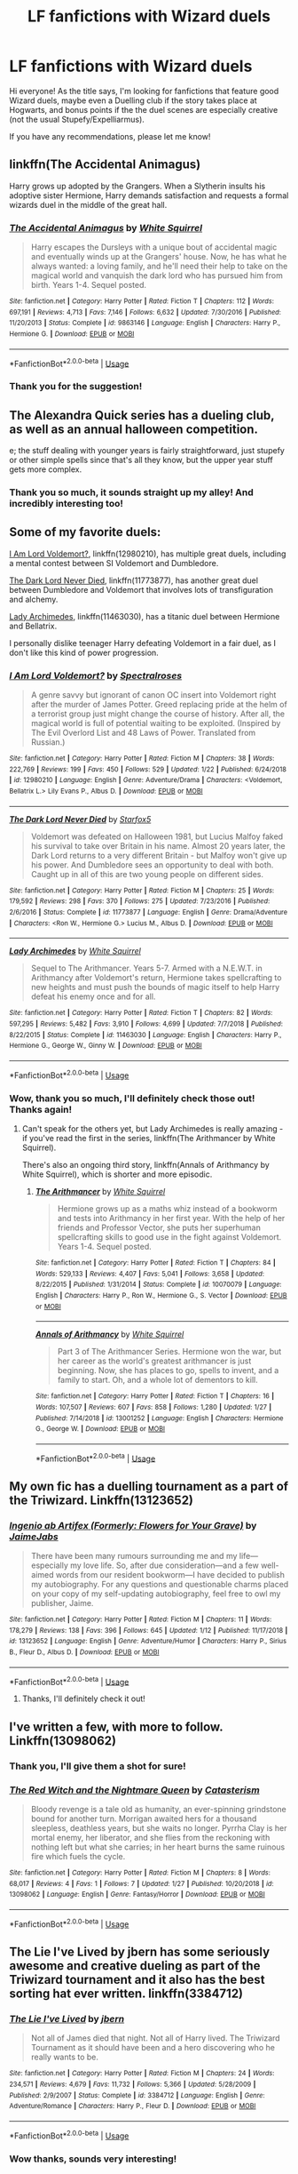 #+TITLE: LF fanfictions with Wizard duels

* LF fanfictions with Wizard duels
:PROPERTIES:
:Author: neneumi
:Score: 38
:DateUnix: 1549122749.0
:DateShort: 2019-Feb-02
:FlairText: Request
:END:
Hi everyone! As the title says, I'm looking for fanfictions that feature good Wizard duels, maybe even a Duelling club if the story takes place at Hogwarts, and bonus points if the the duel scenes are especially creative (not the usual Stupefy/Expelliarmus).

If you have any recommendations, please let me know!


** linkffn(The Accidental Animagus)

Harry grows up adopted by the Grangers. When a Slytherin insults his adoptive sister Hermione, Harry demands satisfaction and requests a formal wizards duel in the middle of the great hall.
:PROPERTIES:
:Author: 15_Redstones
:Score: 5
:DateUnix: 1549150603.0
:DateShort: 2019-Feb-03
:END:

*** [[https://www.fanfiction.net/s/9863146/1/][*/The Accidental Animagus/*]] by [[https://www.fanfiction.net/u/5339762/White-Squirrel][/White Squirrel/]]

#+begin_quote
  Harry escapes the Dursleys with a unique bout of accidental magic and eventually winds up at the Grangers' house. Now, he has what he always wanted: a loving family, and he'll need their help to take on the magical world and vanquish the dark lord who has pursued him from birth. Years 1-4. Sequel posted.
#+end_quote

^{/Site/:} ^{fanfiction.net} ^{*|*} ^{/Category/:} ^{Harry} ^{Potter} ^{*|*} ^{/Rated/:} ^{Fiction} ^{T} ^{*|*} ^{/Chapters/:} ^{112} ^{*|*} ^{/Words/:} ^{697,191} ^{*|*} ^{/Reviews/:} ^{4,713} ^{*|*} ^{/Favs/:} ^{7,146} ^{*|*} ^{/Follows/:} ^{6,632} ^{*|*} ^{/Updated/:} ^{7/30/2016} ^{*|*} ^{/Published/:} ^{11/20/2013} ^{*|*} ^{/Status/:} ^{Complete} ^{*|*} ^{/id/:} ^{9863146} ^{*|*} ^{/Language/:} ^{English} ^{*|*} ^{/Characters/:} ^{Harry} ^{P.,} ^{Hermione} ^{G.} ^{*|*} ^{/Download/:} ^{[[http://www.ff2ebook.com/old/ffn-bot/index.php?id=9863146&source=ff&filetype=epub][EPUB]]} ^{or} ^{[[http://www.ff2ebook.com/old/ffn-bot/index.php?id=9863146&source=ff&filetype=mobi][MOBI]]}

--------------

*FanfictionBot*^{2.0.0-beta} | [[https://github.com/tusing/reddit-ffn-bot/wiki/Usage][Usage]]
:PROPERTIES:
:Author: FanfictionBot
:Score: 1
:DateUnix: 1549150616.0
:DateShort: 2019-Feb-03
:END:


*** Thank you for the suggestion!
:PROPERTIES:
:Author: neneumi
:Score: 1
:DateUnix: 1549380809.0
:DateShort: 2019-Feb-05
:END:


** The Alexandra Quick series has a dueling club, as well as an annual halloween competition.

e; the stuff dealing with younger years is fairly straightforward, just stupefy or other simple spells since that's all they know, but the upper year stuff gets more complex.
:PROPERTIES:
:Author: awfulrunner43434
:Score: 4
:DateUnix: 1549152491.0
:DateShort: 2019-Feb-03
:END:

*** Thank you so much, it sounds straight up my alley! And incredibly interesting too!
:PROPERTIES:
:Author: neneumi
:Score: 1
:DateUnix: 1549380883.0
:DateShort: 2019-Feb-05
:END:


** Some of my favorite duels:

[[https://www.fanfiction.net/s/12980210/1/I-Am-Lord-Voldemort][I Am Lord Voldemort?]], linkffn(12980210), has multiple great duels, including a mental contest between SI Voldemort and Dumbledore.

[[https://www.fanfiction.net/s/11773877/1/The-Dark-Lord-Never-Died][The Dark Lord Never Died]], linkffn(11773877), has another great duel between Dumbledore and Voldemort that involves lots of transfiguration and alchemy.

[[https://www.fanfiction.net/s/11463030/1/Lady-Archimedes][Lady Archimedes]], linkffn(11463030), has a titanic duel between Hermione and Bellatrix.

I personally dislike teenager Harry defeating Voldemort in a fair duel, as I don't like this kind of power progression.
:PROPERTIES:
:Author: InquisitorCOC
:Score: 13
:DateUnix: 1549126330.0
:DateShort: 2019-Feb-02
:END:

*** [[https://www.fanfiction.net/s/12980210/1/][*/I Am Lord Voldemort?/*]] by [[https://www.fanfiction.net/u/8664970/Spectralroses][/Spectralroses/]]

#+begin_quote
  A genre savvy but ignorant of canon OC insert into Voldemort right after the murder of James Potter. Greed replacing pride at the helm of a terrorist group just might change the course of history. After all, the magical world is full of potential waiting to be exploited. (Inspired by The Evil Overlord List and 48 Laws of Power. Translated from Russian.)
#+end_quote

^{/Site/:} ^{fanfiction.net} ^{*|*} ^{/Category/:} ^{Harry} ^{Potter} ^{*|*} ^{/Rated/:} ^{Fiction} ^{M} ^{*|*} ^{/Chapters/:} ^{38} ^{*|*} ^{/Words/:} ^{222,769} ^{*|*} ^{/Reviews/:} ^{199} ^{*|*} ^{/Favs/:} ^{450} ^{*|*} ^{/Follows/:} ^{529} ^{*|*} ^{/Updated/:} ^{1/22} ^{*|*} ^{/Published/:} ^{6/24/2018} ^{*|*} ^{/id/:} ^{12980210} ^{*|*} ^{/Language/:} ^{English} ^{*|*} ^{/Genre/:} ^{Adventure/Drama} ^{*|*} ^{/Characters/:} ^{<Voldemort,} ^{Bellatrix} ^{L.>} ^{Lily} ^{Evans} ^{P.,} ^{Albus} ^{D.} ^{*|*} ^{/Download/:} ^{[[http://www.ff2ebook.com/old/ffn-bot/index.php?id=12980210&source=ff&filetype=epub][EPUB]]} ^{or} ^{[[http://www.ff2ebook.com/old/ffn-bot/index.php?id=12980210&source=ff&filetype=mobi][MOBI]]}

--------------

[[https://www.fanfiction.net/s/11773877/1/][*/The Dark Lord Never Died/*]] by [[https://www.fanfiction.net/u/2548648/Starfox5][/Starfox5/]]

#+begin_quote
  Voldemort was defeated on Halloween 1981, but Lucius Malfoy faked his survival to take over Britain in his name. Almost 20 years later, the Dark Lord returns to a very different Britain - but Malfoy won't give up his power. And Dumbledore sees an opportunity to deal with both. Caught up in all of this are two young people on different sides.
#+end_quote

^{/Site/:} ^{fanfiction.net} ^{*|*} ^{/Category/:} ^{Harry} ^{Potter} ^{*|*} ^{/Rated/:} ^{Fiction} ^{M} ^{*|*} ^{/Chapters/:} ^{25} ^{*|*} ^{/Words/:} ^{179,592} ^{*|*} ^{/Reviews/:} ^{298} ^{*|*} ^{/Favs/:} ^{370} ^{*|*} ^{/Follows/:} ^{275} ^{*|*} ^{/Updated/:} ^{7/23/2016} ^{*|*} ^{/Published/:} ^{2/6/2016} ^{*|*} ^{/Status/:} ^{Complete} ^{*|*} ^{/id/:} ^{11773877} ^{*|*} ^{/Language/:} ^{English} ^{*|*} ^{/Genre/:} ^{Drama/Adventure} ^{*|*} ^{/Characters/:} ^{<Ron} ^{W.,} ^{Hermione} ^{G.>} ^{Lucius} ^{M.,} ^{Albus} ^{D.} ^{*|*} ^{/Download/:} ^{[[http://www.ff2ebook.com/old/ffn-bot/index.php?id=11773877&source=ff&filetype=epub][EPUB]]} ^{or} ^{[[http://www.ff2ebook.com/old/ffn-bot/index.php?id=11773877&source=ff&filetype=mobi][MOBI]]}

--------------

[[https://www.fanfiction.net/s/11463030/1/][*/Lady Archimedes/*]] by [[https://www.fanfiction.net/u/5339762/White-Squirrel][/White Squirrel/]]

#+begin_quote
  Sequel to The Arithmancer. Years 5-7. Armed with a N.E.W.T. in Arithmancy after Voldemort's return, Hermione takes spellcrafting to new heights and must push the bounds of magic itself to help Harry defeat his enemy once and for all.
#+end_quote

^{/Site/:} ^{fanfiction.net} ^{*|*} ^{/Category/:} ^{Harry} ^{Potter} ^{*|*} ^{/Rated/:} ^{Fiction} ^{T} ^{*|*} ^{/Chapters/:} ^{82} ^{*|*} ^{/Words/:} ^{597,295} ^{*|*} ^{/Reviews/:} ^{5,482} ^{*|*} ^{/Favs/:} ^{3,910} ^{*|*} ^{/Follows/:} ^{4,699} ^{*|*} ^{/Updated/:} ^{7/7/2018} ^{*|*} ^{/Published/:} ^{8/22/2015} ^{*|*} ^{/Status/:} ^{Complete} ^{*|*} ^{/id/:} ^{11463030} ^{*|*} ^{/Language/:} ^{English} ^{*|*} ^{/Characters/:} ^{Harry} ^{P.,} ^{Hermione} ^{G.,} ^{George} ^{W.,} ^{Ginny} ^{W.} ^{*|*} ^{/Download/:} ^{[[http://www.ff2ebook.com/old/ffn-bot/index.php?id=11463030&source=ff&filetype=epub][EPUB]]} ^{or} ^{[[http://www.ff2ebook.com/old/ffn-bot/index.php?id=11463030&source=ff&filetype=mobi][MOBI]]}

--------------

*FanfictionBot*^{2.0.0-beta} | [[https://github.com/tusing/reddit-ffn-bot/wiki/Usage][Usage]]
:PROPERTIES:
:Author: FanfictionBot
:Score: 3
:DateUnix: 1549126339.0
:DateShort: 2019-Feb-02
:END:


*** Wow, thank you so much, I'll definitely check those out! Thanks again!
:PROPERTIES:
:Author: neneumi
:Score: 2
:DateUnix: 1549127415.0
:DateShort: 2019-Feb-02
:END:

**** Can't speak for the others yet, but Lady Archimedes is really amazing - if you've read the first in the series, linkffn(The Arithmancer by White Squirrel).

There's also an ongoing third story, linkffn(Annals of Arithmancy by White Squirrel), which is shorter and more episodic.
:PROPERTIES:
:Author: EpicDaNoob
:Score: 2
:DateUnix: 1549127901.0
:DateShort: 2019-Feb-02
:END:

***** [[https://www.fanfiction.net/s/10070079/1/][*/The Arithmancer/*]] by [[https://www.fanfiction.net/u/5339762/White-Squirrel][/White Squirrel/]]

#+begin_quote
  Hermione grows up as a maths whiz instead of a bookworm and tests into Arithmancy in her first year. With the help of her friends and Professor Vector, she puts her superhuman spellcrafting skills to good use in the fight against Voldemort. Years 1-4. Sequel posted.
#+end_quote

^{/Site/:} ^{fanfiction.net} ^{*|*} ^{/Category/:} ^{Harry} ^{Potter} ^{*|*} ^{/Rated/:} ^{Fiction} ^{T} ^{*|*} ^{/Chapters/:} ^{84} ^{*|*} ^{/Words/:} ^{529,133} ^{*|*} ^{/Reviews/:} ^{4,407} ^{*|*} ^{/Favs/:} ^{5,041} ^{*|*} ^{/Follows/:} ^{3,658} ^{*|*} ^{/Updated/:} ^{8/22/2015} ^{*|*} ^{/Published/:} ^{1/31/2014} ^{*|*} ^{/Status/:} ^{Complete} ^{*|*} ^{/id/:} ^{10070079} ^{*|*} ^{/Language/:} ^{English} ^{*|*} ^{/Characters/:} ^{Harry} ^{P.,} ^{Ron} ^{W.,} ^{Hermione} ^{G.,} ^{S.} ^{Vector} ^{*|*} ^{/Download/:} ^{[[http://www.ff2ebook.com/old/ffn-bot/index.php?id=10070079&source=ff&filetype=epub][EPUB]]} ^{or} ^{[[http://www.ff2ebook.com/old/ffn-bot/index.php?id=10070079&source=ff&filetype=mobi][MOBI]]}

--------------

[[https://www.fanfiction.net/s/13001252/1/][*/Annals of Arithmancy/*]] by [[https://www.fanfiction.net/u/5339762/White-Squirrel][/White Squirrel/]]

#+begin_quote
  Part 3 of The Arithmancer Series. Hermione won the war, but her career as the world's greatest arithmancer is just beginning. Now, she has places to go, spells to invent, and a family to start. Oh, and a whole lot of dementors to kill.
#+end_quote

^{/Site/:} ^{fanfiction.net} ^{*|*} ^{/Category/:} ^{Harry} ^{Potter} ^{*|*} ^{/Rated/:} ^{Fiction} ^{T} ^{*|*} ^{/Chapters/:} ^{16} ^{*|*} ^{/Words/:} ^{107,507} ^{*|*} ^{/Reviews/:} ^{607} ^{*|*} ^{/Favs/:} ^{858} ^{*|*} ^{/Follows/:} ^{1,280} ^{*|*} ^{/Updated/:} ^{1/27} ^{*|*} ^{/Published/:} ^{7/14/2018} ^{*|*} ^{/id/:} ^{13001252} ^{*|*} ^{/Language/:} ^{English} ^{*|*} ^{/Characters/:} ^{Hermione} ^{G.,} ^{George} ^{W.} ^{*|*} ^{/Download/:} ^{[[http://www.ff2ebook.com/old/ffn-bot/index.php?id=13001252&source=ff&filetype=epub][EPUB]]} ^{or} ^{[[http://www.ff2ebook.com/old/ffn-bot/index.php?id=13001252&source=ff&filetype=mobi][MOBI]]}

--------------

*FanfictionBot*^{2.0.0-beta} | [[https://github.com/tusing/reddit-ffn-bot/wiki/Usage][Usage]]
:PROPERTIES:
:Author: FanfictionBot
:Score: 0
:DateUnix: 1549128016.0
:DateShort: 2019-Feb-02
:END:


** My own fic has a duelling tournament as a part of the Triwizard. Linkffn(13123652)
:PROPERTIES:
:Author: JaimeJabs
:Score: 3
:DateUnix: 1549130667.0
:DateShort: 2019-Feb-02
:END:

*** [[https://www.fanfiction.net/s/13123652/1/][*/Ingenio ab Artifex (Formerly: Flowers for Your Grave)/*]] by [[https://www.fanfiction.net/u/7221605/JaimeJabs][/JaimeJabs/]]

#+begin_quote
  There have been many rumours surrounding me and my life---especially my love life. So, after due consideration---and a few well-aimed words from our resident bookworm---I have decided to publish my autobiography. For any questions and questionable charms placed on your copy of my self-updating autobiography, feel free to owl my publisher, Jaime.
#+end_quote

^{/Site/:} ^{fanfiction.net} ^{*|*} ^{/Category/:} ^{Harry} ^{Potter} ^{*|*} ^{/Rated/:} ^{Fiction} ^{M} ^{*|*} ^{/Chapters/:} ^{11} ^{*|*} ^{/Words/:} ^{178,279} ^{*|*} ^{/Reviews/:} ^{138} ^{*|*} ^{/Favs/:} ^{396} ^{*|*} ^{/Follows/:} ^{645} ^{*|*} ^{/Updated/:} ^{1/12} ^{*|*} ^{/Published/:} ^{11/17/2018} ^{*|*} ^{/id/:} ^{13123652} ^{*|*} ^{/Language/:} ^{English} ^{*|*} ^{/Genre/:} ^{Adventure/Humor} ^{*|*} ^{/Characters/:} ^{Harry} ^{P.,} ^{Sirius} ^{B.,} ^{Fleur} ^{D.,} ^{Albus} ^{D.} ^{*|*} ^{/Download/:} ^{[[http://www.ff2ebook.com/old/ffn-bot/index.php?id=13123652&source=ff&filetype=epub][EPUB]]} ^{or} ^{[[http://www.ff2ebook.com/old/ffn-bot/index.php?id=13123652&source=ff&filetype=mobi][MOBI]]}

--------------

*FanfictionBot*^{2.0.0-beta} | [[https://github.com/tusing/reddit-ffn-bot/wiki/Usage][Usage]]
:PROPERTIES:
:Author: FanfictionBot
:Score: 2
:DateUnix: 1549130676.0
:DateShort: 2019-Feb-02
:END:

**** Thanks, I'll definitely check it out!
:PROPERTIES:
:Author: neneumi
:Score: 2
:DateUnix: 1549150637.0
:DateShort: 2019-Feb-03
:END:


** I've written a few, with more to follow. Linkffn(13098062)
:PROPERTIES:
:Author: More_Cortisol
:Score: 3
:DateUnix: 1549139379.0
:DateShort: 2019-Feb-02
:END:

*** Thank you, I'll give them a shot for sure!
:PROPERTIES:
:Author: neneumi
:Score: 2
:DateUnix: 1549150697.0
:DateShort: 2019-Feb-03
:END:


*** [[https://www.fanfiction.net/s/13098062/1/][*/The Red Witch and the Nightmare Queen/*]] by [[https://www.fanfiction.net/u/11230232/Catasterism][/Catasterism/]]

#+begin_quote
  Bloody revenge is a tale old as humanity, an ever-spinning grindstone bound for another turn. Morrigan awaited hers for a thousand sleepless, deathless years, but she waits no longer. Pyrrha Clay is her mortal enemy, her liberator, and she flies from the reckoning with nothing left but what she carries; in her heart burns the same ruinous fire which fuels the cycle.
#+end_quote

^{/Site/:} ^{fanfiction.net} ^{*|*} ^{/Category/:} ^{Harry} ^{Potter} ^{*|*} ^{/Rated/:} ^{Fiction} ^{M} ^{*|*} ^{/Chapters/:} ^{8} ^{*|*} ^{/Words/:} ^{68,017} ^{*|*} ^{/Reviews/:} ^{4} ^{*|*} ^{/Favs/:} ^{1} ^{*|*} ^{/Follows/:} ^{7} ^{*|*} ^{/Updated/:} ^{1/27} ^{*|*} ^{/Published/:} ^{10/20/2018} ^{*|*} ^{/id/:} ^{13098062} ^{*|*} ^{/Language/:} ^{English} ^{*|*} ^{/Genre/:} ^{Fantasy/Horror} ^{*|*} ^{/Download/:} ^{[[http://www.ff2ebook.com/old/ffn-bot/index.php?id=13098062&source=ff&filetype=epub][EPUB]]} ^{or} ^{[[http://www.ff2ebook.com/old/ffn-bot/index.php?id=13098062&source=ff&filetype=mobi][MOBI]]}

--------------

*FanfictionBot*^{2.0.0-beta} | [[https://github.com/tusing/reddit-ffn-bot/wiki/Usage][Usage]]
:PROPERTIES:
:Author: FanfictionBot
:Score: 1
:DateUnix: 1549139409.0
:DateShort: 2019-Feb-03
:END:


** *The Lie I've Lived* by jbern has some seriously awesome and creative dueling as part of the Triwizard tournament and it also has the best sorting hat ever written. linkffn(3384712)
:PROPERTIES:
:Author: keksacz
:Score: 2
:DateUnix: 1549144812.0
:DateShort: 2019-Feb-03
:END:

*** [[https://www.fanfiction.net/s/3384712/1/][*/The Lie I've Lived/*]] by [[https://www.fanfiction.net/u/940359/jbern][/jbern/]]

#+begin_quote
  Not all of James died that night. Not all of Harry lived. The Triwizard Tournament as it should have been and a hero discovering who he really wants to be.
#+end_quote

^{/Site/:} ^{fanfiction.net} ^{*|*} ^{/Category/:} ^{Harry} ^{Potter} ^{*|*} ^{/Rated/:} ^{Fiction} ^{M} ^{*|*} ^{/Chapters/:} ^{24} ^{*|*} ^{/Words/:} ^{234,571} ^{*|*} ^{/Reviews/:} ^{4,679} ^{*|*} ^{/Favs/:} ^{11,732} ^{*|*} ^{/Follows/:} ^{5,366} ^{*|*} ^{/Updated/:} ^{5/28/2009} ^{*|*} ^{/Published/:} ^{2/9/2007} ^{*|*} ^{/Status/:} ^{Complete} ^{*|*} ^{/id/:} ^{3384712} ^{*|*} ^{/Language/:} ^{English} ^{*|*} ^{/Genre/:} ^{Adventure/Romance} ^{*|*} ^{/Characters/:} ^{Harry} ^{P.,} ^{Fleur} ^{D.} ^{*|*} ^{/Download/:} ^{[[http://www.ff2ebook.com/old/ffn-bot/index.php?id=3384712&source=ff&filetype=epub][EPUB]]} ^{or} ^{[[http://www.ff2ebook.com/old/ffn-bot/index.php?id=3384712&source=ff&filetype=mobi][MOBI]]}

--------------

*FanfictionBot*^{2.0.0-beta} | [[https://github.com/tusing/reddit-ffn-bot/wiki/Usage][Usage]]
:PROPERTIES:
:Author: FanfictionBot
:Score: 1
:DateUnix: 1549144829.0
:DateShort: 2019-Feb-03
:END:


*** Wow thanks, sounds very interesting!
:PROPERTIES:
:Author: neneumi
:Score: 1
:DateUnix: 1549150804.0
:DateShort: 2019-Feb-03
:END:


** This one has some amazing ones, don't see it recommended around here too often. linkffn(6995114)
:PROPERTIES:
:Author: TheJubo
:Score: 2
:DateUnix: 1549144956.0
:DateShort: 2019-Feb-03
:END:

*** [[https://www.fanfiction.net/s/6995114/1/][*/The Wizard of the Kaleidoscope/*]] by [[https://www.fanfiction.net/u/2476944/OnTheImportanceOfLungs][/OnTheImportanceOfLungs/]]

#+begin_quote
  What does it take to destroy something completely? Some would be fine with eradicating its soul. Others would argue that you must erase even the concept of the object from existence. AU, with a notoriously complex Magic system.
#+end_quote

^{/Site/:} ^{fanfiction.net} ^{*|*} ^{/Category/:} ^{Harry} ^{Potter} ^{*|*} ^{/Rated/:} ^{Fiction} ^{M} ^{*|*} ^{/Chapters/:} ^{65} ^{*|*} ^{/Words/:} ^{177,598} ^{*|*} ^{/Reviews/:} ^{3,159} ^{*|*} ^{/Favs/:} ^{2,589} ^{*|*} ^{/Follows/:} ^{1,873} ^{*|*} ^{/Updated/:} ^{9/22/2012} ^{*|*} ^{/Published/:} ^{5/15/2011} ^{*|*} ^{/Status/:} ^{Complete} ^{*|*} ^{/id/:} ^{6995114} ^{*|*} ^{/Language/:} ^{English} ^{*|*} ^{/Genre/:} ^{Romance/Tragedy} ^{*|*} ^{/Characters/:} ^{Harry} ^{P.} ^{*|*} ^{/Download/:} ^{[[http://www.ff2ebook.com/old/ffn-bot/index.php?id=6995114&source=ff&filetype=epub][EPUB]]} ^{or} ^{[[http://www.ff2ebook.com/old/ffn-bot/index.php?id=6995114&source=ff&filetype=mobi][MOBI]]}

--------------

*FanfictionBot*^{2.0.0-beta} | [[https://github.com/tusing/reddit-ffn-bot/wiki/Usage][Usage]]
:PROPERTIES:
:Author: FanfictionBot
:Score: 2
:DateUnix: 1549144969.0
:DateShort: 2019-Feb-03
:END:


*** Thank you, I'm very curious to give it a shot after reading the description!
:PROPERTIES:
:Author: neneumi
:Score: 2
:DateUnix: 1549150874.0
:DateShort: 2019-Feb-03
:END:

**** As the author of that one, that's a yikes from me dawg.
:PROPERTIES:
:Author: LungsLikeIron
:Score: 1
:DateUnix: 1549171863.0
:DateShort: 2019-Feb-03
:END:


** Linkffn(9939304) is really good. It's been awhile since it last updated but I believe the author is still working on it.
:PROPERTIES:
:Author: altrarose
:Score: 2
:DateUnix: 1549147260.0
:DateShort: 2019-Feb-03
:END:

*** Thank you, I'll check it out for sure! It definitely sounds different too, plot-wise!
:PROPERTIES:
:Author: neneumi
:Score: 2
:DateUnix: 1549150932.0
:DateShort: 2019-Feb-03
:END:


*** [[https://www.fanfiction.net/s/9939304/1/][*/Si Vis Pacem, Para Bellum/*]] by [[https://www.fanfiction.net/u/2037398/Irish216][/Irish216/]]

#+begin_quote
  After the fall of Voldemort members of the Black family reunite to protect their children and charges. Together they will restore the Ancient and Noble House of Black while preparing for the return of a foe. Clarification: Harry and Draco have been aged to Viktor's age.
#+end_quote

^{/Site/:} ^{fanfiction.net} ^{*|*} ^{/Category/:} ^{Harry} ^{Potter} ^{*|*} ^{/Rated/:} ^{Fiction} ^{M} ^{*|*} ^{/Chapters/:} ^{22} ^{*|*} ^{/Words/:} ^{238,089} ^{*|*} ^{/Reviews/:} ^{1,185} ^{*|*} ^{/Favs/:} ^{3,877} ^{*|*} ^{/Follows/:} ^{4,537} ^{*|*} ^{/Updated/:} ^{9/10/2016} ^{*|*} ^{/Published/:} ^{12/19/2013} ^{*|*} ^{/id/:} ^{9939304} ^{*|*} ^{/Language/:} ^{English} ^{*|*} ^{/Genre/:} ^{Adventure/Family} ^{*|*} ^{/Characters/:} ^{<Harry} ^{P.,} ^{Fleur} ^{D.>} ^{Draco} ^{M.,} ^{Viktor} ^{K.} ^{*|*} ^{/Download/:} ^{[[http://www.ff2ebook.com/old/ffn-bot/index.php?id=9939304&source=ff&filetype=epub][EPUB]]} ^{or} ^{[[http://www.ff2ebook.com/old/ffn-bot/index.php?id=9939304&source=ff&filetype=mobi][MOBI]]}

--------------

*FanfictionBot*^{2.0.0-beta} | [[https://github.com/tusing/reddit-ffn-bot/wiki/Usage][Usage]]
:PROPERTIES:
:Author: FanfictionBot
:Score: 1
:DateUnix: 1549147281.0
:DateShort: 2019-Feb-03
:END:


** I just wanted to thank everyone who took the time to reply, I have lots of interesting and different things to read now and all thanks to you! :)
:PROPERTIES:
:Author: neneumi
:Score: 2
:DateUnix: 1549380969.0
:DateShort: 2019-Feb-05
:END:


** linkffn(Wind shear; Stages of Hope)
:PROPERTIES:
:Author: natus92
:Score: 2
:DateUnix: 1549147082.0
:DateShort: 2019-Feb-03
:END:

*** Thank you, they both sound so interesting plot-wise too!
:PROPERTIES:
:Author: neneumi
:Score: 2
:DateUnix: 1549150673.0
:DateShort: 2019-Feb-03
:END:


*** [[https://www.fanfiction.net/s/12511998/1/][*/Wind Shear/*]] by [[https://www.fanfiction.net/u/67673/Chilord][/Chilord/]]

#+begin_quote
  A sharp and sudden change that can have devastating effects. When a Harry Potter that didn't follow the path of the Epilogue finds himself suddenly thrown into 1970, he settles into a muggle pub to enjoy a nice drink and figure out what he should do with the situation. Naturally, things don't work out the way he intended.
#+end_quote

^{/Site/:} ^{fanfiction.net} ^{*|*} ^{/Category/:} ^{Harry} ^{Potter} ^{*|*} ^{/Rated/:} ^{Fiction} ^{M} ^{*|*} ^{/Chapters/:} ^{19} ^{*|*} ^{/Words/:} ^{126,280} ^{*|*} ^{/Reviews/:} ^{2,447} ^{*|*} ^{/Favs/:} ^{9,632} ^{*|*} ^{/Follows/:} ^{6,327} ^{*|*} ^{/Updated/:} ^{7/6/2017} ^{*|*} ^{/Published/:} ^{5/31/2017} ^{*|*} ^{/Status/:} ^{Complete} ^{*|*} ^{/id/:} ^{12511998} ^{*|*} ^{/Language/:} ^{English} ^{*|*} ^{/Genre/:} ^{Adventure} ^{*|*} ^{/Characters/:} ^{Harry} ^{P.,} ^{Bellatrix} ^{L.,} ^{Charlus} ^{P.} ^{*|*} ^{/Download/:} ^{[[http://www.ff2ebook.com/old/ffn-bot/index.php?id=12511998&source=ff&filetype=epub][EPUB]]} ^{or} ^{[[http://www.ff2ebook.com/old/ffn-bot/index.php?id=12511998&source=ff&filetype=mobi][MOBI]]}

--------------

[[https://www.fanfiction.net/s/6892925/1/][*/Stages of Hope/*]] by [[https://www.fanfiction.net/u/291348/kayly-silverstorm][/kayly silverstorm/]]

#+begin_quote
  Professor Sirius Black, Head of Slytherin house, is confused. Who are these two strangers found at Hogwarts, and why does one of them claim to be the son of Lily Lupin and that git James Potter? Dimension travel AU, no pairings so far. Dark humour.
#+end_quote

^{/Site/:} ^{fanfiction.net} ^{*|*} ^{/Category/:} ^{Harry} ^{Potter} ^{*|*} ^{/Rated/:} ^{Fiction} ^{T} ^{*|*} ^{/Chapters/:} ^{32} ^{*|*} ^{/Words/:} ^{94,563} ^{*|*} ^{/Reviews/:} ^{4,058} ^{*|*} ^{/Favs/:} ^{7,179} ^{*|*} ^{/Follows/:} ^{3,270} ^{*|*} ^{/Updated/:} ^{9/3/2012} ^{*|*} ^{/Published/:} ^{4/10/2011} ^{*|*} ^{/Status/:} ^{Complete} ^{*|*} ^{/id/:} ^{6892925} ^{*|*} ^{/Language/:} ^{English} ^{*|*} ^{/Genre/:} ^{Adventure/Drama} ^{*|*} ^{/Characters/:} ^{Harry} ^{P.,} ^{Hermione} ^{G.} ^{*|*} ^{/Download/:} ^{[[http://www.ff2ebook.com/old/ffn-bot/index.php?id=6892925&source=ff&filetype=epub][EPUB]]} ^{or} ^{[[http://www.ff2ebook.com/old/ffn-bot/index.php?id=6892925&source=ff&filetype=mobi][MOBI]]}

--------------

*FanfictionBot*^{2.0.0-beta} | [[https://github.com/tusing/reddit-ffn-bot/wiki/Usage][Usage]]
:PROPERTIES:
:Author: FanfictionBot
:Score: 1
:DateUnix: 1549147128.0
:DateShort: 2019-Feb-03
:END:


** Hogwarts Battle School obvs.
:PROPERTIES:
:Author: James_Locke
:Score: 2
:DateUnix: 1549136711.0
:DateShort: 2019-Feb-02
:END:

*** Thanks, I've heard of it but never read it before, I'll check it out!
:PROPERTIES:
:Author: neneumi
:Score: 1
:DateUnix: 1549150986.0
:DateShort: 2019-Feb-03
:END:


** DP&SW has some of my favorite duels, but they are pretty far apart and not the main focus of the fic:

linkffn([[https://www.fanfiction.net/s/11574569/1/Dodging-Prison-and-Stealing-Witches-Revenge-is-Best-Served-Raw]])
:PROPERTIES:
:Author: Deathcrow
:Score: 1
:DateUnix: 1549141495.0
:DateShort: 2019-Feb-03
:END:

*** I actually enjoy this fic for it's novel 2 time travelers 3 time lines idea. However the magic is this fic is incredibly awful. The duels are literally who runs out of mana first loses. It's video game logic that has no place in a novel, and is contrary to the source material.
:PROPERTIES:
:Author: EpicBeardMan
:Score: 7
:DateUnix: 1549143293.0
:DateShort: 2019-Feb-03
:END:

**** u/Deathcrow:
#+begin_quote
  It's video game logic
#+end_quote

Systems have a place in novels. "Oh no, gravity is video game logic, better abandon that too in my novel and have everyone just floating around, propelling themselves by either exhaling or farting, much more mystical and creative that way"

#+begin_quote
  and is contrary to the source material.
#+end_quote

That's true, but it's an AU, so who cares?

I don't really like all of Starfox5's ideas either, but I really feel sorry for the guy when people can't help but exclaim constantly how OOC his characters are or how the rules are different from canon. Must be pretty tiring for AU writers.
:PROPERTIES:
:Author: Deathcrow
:Score: 4
:DateUnix: 1549143461.0
:DateShort: 2019-Feb-03
:END:

***** Part of your response seems to having nothing to do with what I said so I'll skip that.

Games and video games have to adhere to strict rules that are easily judged. Which is why mana/energy points/health is generally available to the players in plain terms. This system is obfuscating the narrative of the story being told in the game. Getting tired/taking a wound or whatever else may occur. In literature this sort of abbreviated storytelling is absolutely a negative. As a fantasy author you can and some would say should have a firm understanding of what can and can not be done. Having this system is not the same thing as following video game logic as I criticized and I think you have to contort my logic pretty far to make it fit your your gravity straw man.
:PROPERTIES:
:Author: EpicBeardMan
:Score: 3
:DateUnix: 1549144154.0
:DateShort: 2019-Feb-03
:END:

****** u/Deathcrow:
#+begin_quote
  As a fantasy author you can and some would say should have a firm understanding of what can and can not be done. Having this system is not the same thing as following video game logic as I criticized and I think you have to contort my logic pretty far to make it fit your your gravity straw man.
#+end_quote

It's not a strawman, I'm just trying to point out how rejecting systems outright is absurd. Clearly you don't believe that we should abandon gravity and I wasn't trying to claim that is your belief.

#+begin_quote
  Which is why mana/energy points/health is generally available to the players in plain terms
#+end_quote

...

#+begin_quote
  In literature this sort of abbreviated storytelling is absolutely a negative.
#+end_quote

Sure. I agree that having some kind of Mana counter during a fight is probably a bad idea, similarly as having a blood pressure counter (is blood pressure video game logic? or is it just problematic if it's presented in this manner?) when a fighter is bleeding out might be kinda ridiculous. That doesn't say anything about the usefulness or uselessness of mana or blood pressure as a concept within a novel. In fact, if you are writing a fantasy novel and your super duper figher has lost a liter of blood, you -- as the author -- should probably have some kind of understanding what kind of effect that might have on his fighting prowess, even if you don't include a single reference to his vitals (as numerals). In fact any kind of magical effect that allows him to carry on will be much more impressive if the severity of his condition is well understood, because of systems.
:PROPERTIES:
:Author: Deathcrow
:Score: 4
:DateUnix: 1549144368.0
:DateShort: 2019-Feb-03
:END:

******* [[https://en.wikipedia.org/wiki/Straw_man][Straw man]]

Since you've done this for two comments in a row I'll just give you a link and let it go.
:PROPERTIES:
:Author: EpicBeardMan
:Score: 1
:DateUnix: 1549144573.0
:DateShort: 2019-Feb-03
:END:


*** [[https://www.fanfiction.net/s/11574569/1/][*/Dodging Prison and Stealing Witches - Revenge is Best Served Raw/*]] by [[https://www.fanfiction.net/u/6791440/LeadVonE][/LeadVonE/]]

#+begin_quote
  Harry Potter has been banged up for ten years in the hellhole brig of Azkaban for a crime he didn't commit, and his traitorous brother, the not-really-boy-who-lived, has royally messed things up. After meeting Fate and Death, Harry is given a second chance to squash Voldemort, dodge a thousand years in prison, and snatch everything his hated brother holds dear. H/Hr/LL/DG/GW.
#+end_quote

^{/Site/:} ^{fanfiction.net} ^{*|*} ^{/Category/:} ^{Harry} ^{Potter} ^{*|*} ^{/Rated/:} ^{Fiction} ^{M} ^{*|*} ^{/Chapters/:} ^{49} ^{*|*} ^{/Words/:} ^{538,439} ^{*|*} ^{/Reviews/:} ^{7,139} ^{*|*} ^{/Favs/:} ^{13,296} ^{*|*} ^{/Follows/:} ^{16,344} ^{*|*} ^{/Updated/:} ^{1/16} ^{*|*} ^{/Published/:} ^{10/23/2015} ^{*|*} ^{/id/:} ^{11574569} ^{*|*} ^{/Language/:} ^{English} ^{*|*} ^{/Genre/:} ^{Adventure/Romance} ^{*|*} ^{/Characters/:} ^{<Harry} ^{P.,} ^{Hermione} ^{G.,} ^{Daphne} ^{G.,} ^{Ginny} ^{W.>} ^{*|*} ^{/Download/:} ^{[[http://www.ff2ebook.com/old/ffn-bot/index.php?id=11574569&source=ff&filetype=epub][EPUB]]} ^{or} ^{[[http://www.ff2ebook.com/old/ffn-bot/index.php?id=11574569&source=ff&filetype=mobi][MOBI]]}

--------------

*FanfictionBot*^{2.0.0-beta} | [[https://github.com/tusing/reddit-ffn-bot/wiki/Usage][Usage]]
:PROPERTIES:
:Author: FanfictionBot
:Score: 2
:DateUnix: 1549141505.0
:DateShort: 2019-Feb-03
:END:


*** Thanks for the advice, I'll give it a go!
:PROPERTIES:
:Author: neneumi
:Score: 2
:DateUnix: 1549150787.0
:DateShort: 2019-Feb-03
:END:
